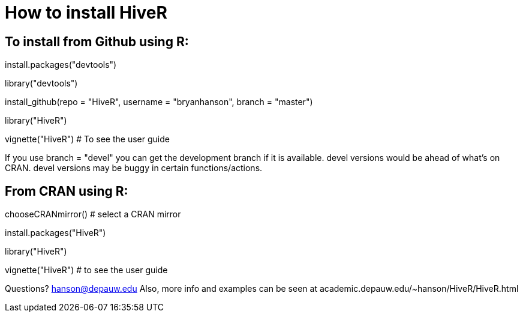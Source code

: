 How to install HiveR
===================

To install from Github using R:
------------------------------
install.packages("devtools")

library("devtools")

install_github(repo = "HiveR", username = "bryanhanson", branch = "master")

library("HiveR")

vignette("HiveR") # To see the user guide

If you use branch = "devel" you can get the development branch if it is available.  devel versions would be ahead of what's on CRAN.  devel versions may be buggy in certain functions/actions.

From CRAN using R:
------------------

chooseCRANmirror() # select a CRAN mirror

install.packages("HiveR")

library("HiveR")

vignette("HiveR") # to see the user guide


Questions?  hanson@depauw.edu
Also, more info and examples can be seen at academic.depauw.edu/~hanson/HiveR/HiveR.html 